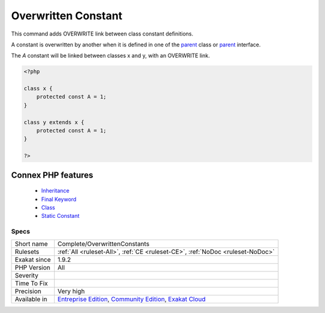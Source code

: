 .. _complete-overwrittenconstants:


.. _overwritten-constant:

Overwritten Constant
++++++++++++++++++++

.. meta::
	:description:
		Overwritten Constant: This command adds OVERWRITE link between class constant definitions.
	:twitter:card: summary_large_image
	:twitter:site: @exakat
	:twitter:title: Overwritten Constant
	:twitter:description: Overwritten Constant: This command adds OVERWRITE link between class constant definitions
	:twitter:creator: @exakat
	:twitter:image:src: https://www.exakat.io/wp-content/uploads/2020/06/logo-exakat.png
	:og:image: https://www.exakat.io/wp-content/uploads/2020/06/logo-exakat.png
	:og:title: Overwritten Constant
	:og:type: article
	:og:description: This command adds OVERWRITE link between class constant definitions
	:og:url: https://exakat.readthedocs.io/en/latest/Reference/Rules/Overwritten Constant.html
	:og:locale: en

.. raw:: html


	<script type="application/ld+json">{"@context":"https:\/\/schema.org","@graph":[{"@type":"WebPage","@id":"https:\/\/php-tips.readthedocs.io\/en\/latest\/Reference\/Rules\/Complete\/OverwrittenConstants.html","url":"https:\/\/php-tips.readthedocs.io\/en\/latest\/Reference\/Rules\/Complete\/OverwrittenConstants.html","name":"Overwritten Constant","isPartOf":{"@id":"https:\/\/www.exakat.io\/"},"datePublished":"Fri, 10 Jan 2025 09:46:17 +0000","dateModified":"Fri, 10 Jan 2025 09:46:17 +0000","description":"This command adds OVERWRITE link between class constant definitions","inLanguage":"en-US","potentialAction":[{"@type":"ReadAction","target":["https:\/\/exakat.readthedocs.io\/en\/latest\/Overwritten Constant.html"]}]},{"@type":"WebSite","@id":"https:\/\/www.exakat.io\/","url":"https:\/\/www.exakat.io\/","name":"Exakat","description":"Smart PHP static analysis","inLanguage":"en-US"}]}</script>

This command adds OVERWRITE link between class constant definitions.

A constant is overwritten by another when it is defined in one of the `parent <https://www.php.net/manual/en/language.oop5.paamayim-nekudotayim.php>`_ class or `parent <https://www.php.net/manual/en/language.oop5.paamayim-nekudotayim.php>`_ interface.

The `A` constant will be linked between classes x and y, with an OVERWRITE link.

.. code-block:: php
   
   <?php
   
   class x {
       protected const A = 1;
   }
   
   class y extends x {
       protected const A = 1;
   }
   
   ?>
Connex PHP features
-------------------

  + `Inheritance <https://php-dictionary.readthedocs.io/en/latest/dictionary/inheritance.ini.html>`_
  + `Final Keyword <https://php-dictionary.readthedocs.io/en/latest/dictionary/final.ini.html>`_
  + `Class <https://php-dictionary.readthedocs.io/en/latest/dictionary/class.ini.html>`_
  + `Static Constant <https://php-dictionary.readthedocs.io/en/latest/dictionary/class-constant.ini.html>`_


Specs
_____

+--------------+-----------------------------------------------------------------------------------------------------------------------------------------------------------------------------------------+
| Short name   | Complete/OverwrittenConstants                                                                                                                                                           |
+--------------+-----------------------------------------------------------------------------------------------------------------------------------------------------------------------------------------+
| Rulesets     | :ref:`All <ruleset-All>`, :ref:`CE <ruleset-CE>`, :ref:`NoDoc <ruleset-NoDoc>`                                                                                                          |
+--------------+-----------------------------------------------------------------------------------------------------------------------------------------------------------------------------------------+
| Exakat since | 1.9.2                                                                                                                                                                                   |
+--------------+-----------------------------------------------------------------------------------------------------------------------------------------------------------------------------------------+
| PHP Version  | All                                                                                                                                                                                     |
+--------------+-----------------------------------------------------------------------------------------------------------------------------------------------------------------------------------------+
| Severity     |                                                                                                                                                                                         |
+--------------+-----------------------------------------------------------------------------------------------------------------------------------------------------------------------------------------+
| Time To Fix  |                                                                                                                                                                                         |
+--------------+-----------------------------------------------------------------------------------------------------------------------------------------------------------------------------------------+
| Precision    | Very high                                                                                                                                                                               |
+--------------+-----------------------------------------------------------------------------------------------------------------------------------------------------------------------------------------+
| Available in | `Entreprise Edition <https://www.exakat.io/entreprise-edition>`_, `Community Edition <https://www.exakat.io/community-edition>`_, `Exakat Cloud <https://www.exakat.io/exakat-cloud/>`_ |
+--------------+-----------------------------------------------------------------------------------------------------------------------------------------------------------------------------------------+


